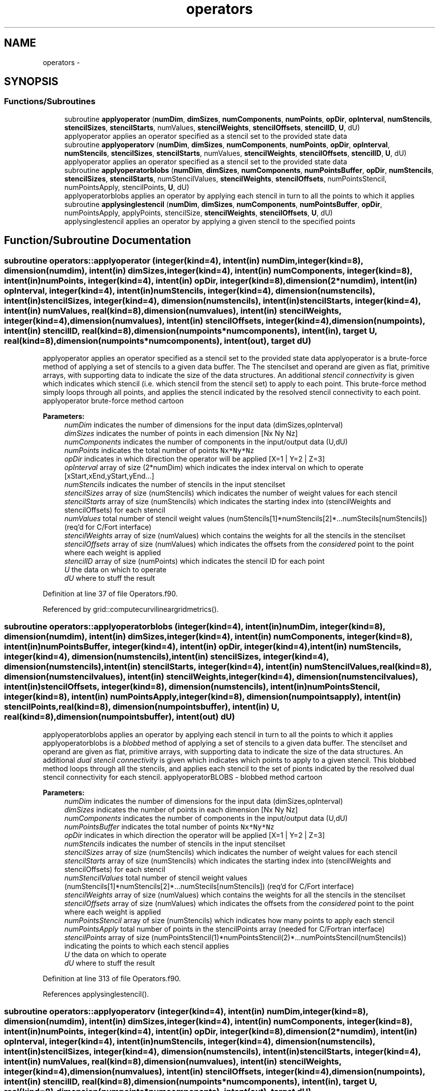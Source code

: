 .TH "operators" 3 "Fri Apr 10 2020" "Version 1.0" "JustKernels" \" -*- nroff -*-
.ad l
.nh
.SH NAME
operators \- 
.SH SYNOPSIS
.br
.PP
.SS "Functions/Subroutines"

.in +1c
.ti -1c
.RI "subroutine \fBapplyoperator\fP (\fBnumDim\fP, \fBdimSizes\fP, \fBnumComponents\fP, \fBnumPoints\fP, \fBopDir\fP, \fBopInterval\fP, \fBnumStencils\fP, \fBstencilSizes\fP, \fBstencilStarts\fP, numValues, \fBstencilWeights\fP, \fBstencilOffsets\fP, \fBstencilID\fP, \fBU\fP, dU)"
.br
.RI "applyoperator applies an operator specified as a stencil set to the provided state data "
.ti -1c
.RI "subroutine \fBapplyoperatorv\fP (\fBnumDim\fP, \fBdimSizes\fP, \fBnumComponents\fP, \fBnumPoints\fP, \fBopDir\fP, \fBopInterval\fP, \fBnumStencils\fP, \fBstencilSizes\fP, \fBstencilStarts\fP, numValues, \fBstencilWeights\fP, \fBstencilOffsets\fP, \fBstencilID\fP, \fBU\fP, dU)"
.br
.RI "applyoperator applies an operator specified as a stencil set to the provided state data "
.ti -1c
.RI "subroutine \fBapplyoperatorblobs\fP (\fBnumDim\fP, \fBdimSizes\fP, \fBnumComponents\fP, \fBnumPointsBuffer\fP, \fBopDir\fP, \fBnumStencils\fP, \fBstencilSizes\fP, \fBstencilStarts\fP, numStencilValues, \fBstencilWeights\fP, \fBstencilOffsets\fP, numPointsStencil, numPointsApply, stencilPoints, \fBU\fP, dU)"
.br
.RI "applyoperatorblobs applies an operator by applying each stencil in turn to all the points to which it applies "
.ti -1c
.RI "subroutine \fBapplysinglestencil\fP (\fBnumDim\fP, \fBdimSizes\fP, \fBnumComponents\fP, \fBnumPointsBuffer\fP, \fBopDir\fP, numPointsApply, applyPoints, stencilSize, \fBstencilWeights\fP, \fBstencilOffsets\fP, \fBU\fP, dU)"
.br
.RI "applysinglestencil applies an operator by applying a given stencil to the specified points "
.in -1c
.SH "Function/Subroutine Documentation"
.PP 
.SS "subroutine operators::applyoperator (integer(kind=4), intent(in) numDim, integer(kind=8), dimension(numdim), intent(in) dimSizes, integer(kind=4), intent(in) numComponents, integer(kind=8), intent(in) numPoints, integer(kind=4), intent(in) opDir, integer(kind=8), dimension(2*numdim), intent(in) opInterval, integer(kind=4), intent(in) numStencils, integer(kind=4), dimension(numstencils), intent(in) stencilSizes, integer(kind=4), dimension(numstencils), intent(in) stencilStarts, integer(kind=4), intent(in) numValues, real(kind=8), dimension(numvalues), intent(in) stencilWeights, integer(kind=4), dimension(numvalues), intent(in) stencilOffsets, integer(kind=4), dimension(numpoints), intent(in) stencilID, real(kind=8), dimension(numpoints*numcomponents), intent(in), target U, real(kind=8), dimension(numpoints*numcomponents), intent(out), target dU)"

.PP
applyoperator applies an operator specified as a stencil set to the provided state data applyoperator is a brute-force method of applying a set of stencils to a given data buffer\&. The The stencilset and operand are given as flat, primitive arrays, with supporting data to indicate the size of the data structures\&. An additional \fIstencil connectivity\fP is given which indicates which stencil (i\&.e\&. which stencil from the stencil set) to apply to each point\&. This brute-force method simply loops through all points, and applies the stencil indicated by the resolved stencil connectivity to each point\&. applyoperator brute-force method cartoon 
.PP
\fBParameters:\fP
.RS 4
\fInumDim\fP indicates the number of dimensions for the input data (dimSizes,opInterval) 
.br
\fIdimSizes\fP indicates the number of points in each dimension [Nx Ny Nz] 
.br
\fInumComponents\fP indicates the number of components in the input/output data (U,dU) 
.br
\fInumPoints\fP indicates the total number of points \fCNx*Ny*Nz\fP 
.br
\fIopDir\fP indicates in which direction the operator will be applied [X=1 | Y=2 | Z=3] 
.br
\fIopInterval\fP array of size (2*numDim) which indicates the index interval on which to operate [xStart,xEnd,yStart,yEnd\&.\&.\&.] 
.br
\fInumStencils\fP indicates the number of stencils in the input stencilset 
.br
\fIstencilSizes\fP array of size (numStencils) which indicates the number of weight values for each stencil 
.br
\fIstencilStarts\fP array of size (numStencils) which indicates the starting index into (stencilWeights and stencilOffsets) for each stencil 
.br
\fInumValues\fP total number of stencil weight values (numStencils[1]*numStencils[2]*\&.\&.\&.numStecils[numStencils]) (req'd for C/Fort interface) 
.br
\fIstencilWeights\fP array of size (numValues) which contains the weights for all the stencils in the stencilset 
.br
\fIstencilOffsets\fP array of size (numValues) which indicates the offsets from the \fIconsidered\fP point to the point where each weight is applied 
.br
\fIstencilID\fP array of size (numPoints) which indicates the stencil ID for each point 
.br
\fIU\fP the data on which to operate 
.br
\fIdU\fP where to stuff the result 
.RE
.PP

.PP
Definition at line 37 of file Operators\&.f90\&.
.PP
Referenced by grid::computecurvilineargridmetrics()\&.
.SS "subroutine operators::applyoperatorblobs (integer(kind=4), intent(in) numDim, integer(kind=8), dimension(numdim), intent(in) dimSizes, integer(kind=4), intent(in) numComponents, integer(kind=8), intent(in) numPointsBuffer, integer(kind=4), intent(in) opDir, integer(kind=4), intent(in) numStencils, integer(kind=4), dimension(numstencils), intent(in) stencilSizes, integer(kind=4), dimension(numstencils), intent(in) stencilStarts, integer(kind=4), intent(in) numStencilValues, real(kind=8), dimension(numstencilvalues), intent(in) stencilWeights, integer(kind=4), dimension(numstencilvalues), intent(in) stencilOffsets, integer(kind=8), dimension(numstencils), intent(in) numPointsStencil, integer(kind=8), intent(in) numPointsApply, integer(kind=8), dimension(numpointsapply), intent(in) stencilPoints, real(kind=8), dimension(numpointsbuffer), intent(in) U, real(kind=8), dimension(numpointsbuffer), intent(out) dU)"

.PP
applyoperatorblobs applies an operator by applying each stencil in turn to all the points to which it applies applyoperatorblobs is a \fIblobbed\fP method of applying a set of stencils to a given data buffer\&. The stencilset and operand are given as flat, primitive arrays, with supporting data to indicate the size of the data structures\&. An additional \fIdual stencil connectivity\fP is given which indicates which points to apply to a given stencil\&. This blobbed method loops through all the stencils, and applies each stencil to the set of pionts indicated by the resolved dual stencil connectivity for each stencil\&. applyoperatorBLOBS - blobbed method cartoon 
.PP
\fBParameters:\fP
.RS 4
\fInumDim\fP indicates the number of dimensions for the input data (dimSizes,opInterval) 
.br
\fIdimSizes\fP indicates the number of points in each dimension [Nx Ny Nz] 
.br
\fInumComponents\fP indicates the number of components in the input/output data (U,dU) 
.br
\fInumPointsBuffer\fP indicates the total number of points \fCNx*Ny*Nz\fP 
.br
\fIopDir\fP indicates in which direction the operator will be applied [X=1 | Y=2 | Z=3] 
.br
\fInumStencils\fP indicates the number of stencils in the input stencilset 
.br
\fIstencilSizes\fP array of size (numStencils) which indicates the number of weight values for each stencil 
.br
\fIstencilStarts\fP array of size (numStencils) which indicates the starting index into (stencilWeights and stencilOffsets) for each stencil 
.br
\fInumStencilValues\fP total number of stencil weight values (numStencils[1]*numStencils[2]*\&.\&.\&.numStecils[numStencils]) (req'd for C/Fort interface) 
.br
\fIstencilWeights\fP array of size (numValues) which contains the weights for all the stencils in the stencilset 
.br
\fIstencilOffsets\fP array of size (numValues) which indicates the offsets from the \fIconsidered\fP point to the point where each weight is applied 
.br
\fInumPointsStencil\fP array of size (numStencils) which indicates how many points to apply each stencil 
.br
\fInumPointsApply\fP total number of points in the stencilPoints array (needed for C/Fortran interface) 
.br
\fIstencilPoints\fP array of size (numPointsStencil(1)*numPointsStencil(2)*\&.\&.\&.numPointsStencil(numStencils)) indicating the points to which each stencil applies 
.br
\fIU\fP the data on which to operate 
.br
\fIdU\fP where to stuff the result 
.RE
.PP

.PP
Definition at line 313 of file Operators\&.f90\&.
.PP
References applysinglestencil()\&.
.SS "subroutine operators::applyoperatorv (integer(kind=4), intent(in) numDim, integer(kind=8), dimension(numdim), intent(in) dimSizes, integer(kind=4), intent(in) numComponents, integer(kind=8), intent(in) numPoints, integer(kind=4), intent(in) opDir, integer(kind=8), dimension(2*numdim), intent(in) opInterval, integer(kind=4), intent(in) numStencils, integer(kind=4), dimension(numstencils), intent(in) stencilSizes, integer(kind=4), dimension(numstencils), intent(in) stencilStarts, integer(kind=4), intent(in) numValues, real(kind=8), dimension(numvalues), intent(in) stencilWeights, integer(kind=4), dimension(numvalues), intent(in) stencilOffsets, integer(kind=4), dimension(numpoints), intent(in) stencilID, real(kind=8), dimension(numpoints*numcomponents), intent(in), target U, real(kind=8), dimension(numpoints*numcomponents), intent(out), target dU)"

.PP
applyoperator applies an operator specified as a stencil set to the provided state data applyoperator is a brute-force method of applying a set of stencils to a given data buffer\&. The The stencilset and operand are given as flat, primitive arrays, with supporting data to indicate the size of the data structures\&. An additional \fIstencil connectivity\fP is given which indicates which stencil (i\&.e\&. which stencil from the stencil set) to apply to each point\&. This brute-force method simply loops through all points, and applies the stencil indicated by the resolved stencil connectivity to each point\&. applyoperator brute-force method cartoon 
.PP
\fBParameters:\fP
.RS 4
\fInumDim\fP indicates the number of dimensions for the input data (dimSizes,opInterval) 
.br
\fIdimSizes\fP indicates the number of points in each dimension [Nx Ny Nz] 
.br
\fInumComponents\fP indicates the number of components in the input/output data (U,dU) 
.br
\fInumPoints\fP indicates the total number of points \fCNx*Ny*Nz\fP 
.br
\fIopDir\fP indicates in which direction the operator will be applied [X=1 | Y=2 | Z=3] 
.br
\fIopInterval\fP array of size (2*numDim) which indicates the index interval on which to operate [xStart,xEnd,yStart,yEnd\&.\&.\&.] 
.br
\fInumStencils\fP indicates the number of stencils in the input stencilset 
.br
\fIstencilSizes\fP array of size (numStencils) which indicates the number of weight values for each stencil 
.br
\fIstencilStarts\fP array of size (numStencils) which indicates the starting index into (stencilWeights and stencilOffsets) for each stencil 
.br
\fInumValues\fP total number of stencil weight values (numStencils[1]*numStencils[2]*\&.\&.\&.numStecils[numStencils]) (req'd for C/Fort interface) 
.br
\fIstencilWeights\fP array of size (numValues) which contains the weights for all the stencils in the stencilset 
.br
\fIstencilOffsets\fP array of size (numValues) which indicates the offsets from the \fIconsidered\fP point to the point where each weight is applied 
.br
\fIstencilID\fP array of size (numPoints) which indicates the stencil ID for each point 
.br
\fIU\fP the data on which to operate 
.br
\fIdU\fP where to stuff the result 
.RE
.PP

.PP
Definition at line 175 of file Operators\&.f90\&.
.SS "subroutine operators::applysinglestencil (integer(kind=4), intent(in) numDim, integer(kind=8), dimension(numdim), intent(in) dimSizes, integer(kind=4), intent(in) numComponents, integer(kind=8), intent(in) numPointsBuffer, integer(kind=4), intent(in) opDir, integer(kind=8), intent(in) numPointsApply, integer(kind=8), dimension(numpointsapply), intent(in) applyPoints, integer(kind=4), intent(in) stencilSize, real(kind=8), dimension(stencilsize), intent(in) stencilWeights, integer(kind=4), dimension(stencilsize), intent(in) stencilOffsets, real(kind=8), dimension(numpointsbuffer), intent(in) U, real(kind=8), dimension(numpointsbuffer), intent(out) dU)"

.PP
applysinglestencil applies an operator by applying a given stencil to the specified points applysinglestencil is a single-stencil method which operates on the given points The stencil and operand are given as flat, primitive arrays, with supporting data to indicate the size of the data structures\&. An additional array of points is given which indicates the points on which to operate\&. This single-stencil method loops through all the specified points and applies the stencil to each\&. applyoperatorBLOBS - blobbed method cartoon 
.PP
\fBParameters:\fP
.RS 4
\fInumDim\fP indicates the number of dimensions for the input data (dimSizes,opInterval) 
.br
\fIdimSizes\fP indicates the number of points in each dimension [Nx Ny Nz] 
.br
\fInumComponents\fP indicates the number of components in the input/output data (U,dU) 
.br
\fInumPointsBuffer\fP indicates the total number of points \fCNx*Ny*Nz\fP 
.br
\fIopDir\fP indicates in which direction the operator will be applied [X=1 | Y=2 | Z=3] 
.br
\fInumPointsApply\fP total number of points in the stencilPoints array (needed for C/Fortran interface) 
.br
\fIapplyPoints\fP array of size (numPointsApply) indicating the points to which to apply the stencil 
.br
\fIstencilSize\fP number of stencil weights 
.br
\fIstencilWeights\fP array of size (stencilSize) which contains the weights for all the stencils in the stencilset 
.br
\fIstencilOffsets\fP array of size (stencilSize) which indicates the offsets from the \fIconsidered\fP point to the point where each weight is applied 
.br
\fIU\fP the data on which to operate 
.br
\fIdU\fP where to stuff the result 
.RE
.PP

.PP
Definition at line 383 of file Operators\&.f90\&.
.PP
Referenced by applyoperatorblobs()\&.
.SH "Author"
.PP 
Generated automatically by Doxygen for JustKernels from the source code\&.
